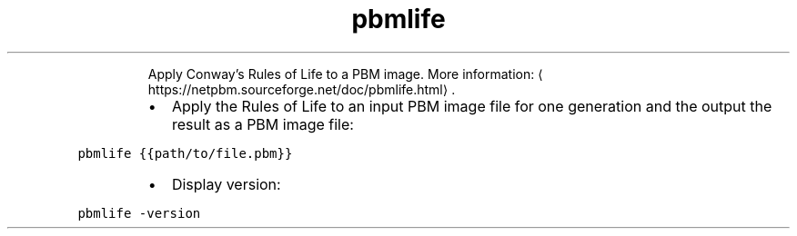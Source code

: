 .TH pbmlife
.PP
.RS
Apply Conway's Rules of Life to a PBM image.
More information: \[la]https://netpbm.sourceforge.net/doc/pbmlife.html\[ra]\&.
.RE
.RS
.IP \(bu 2
Apply the Rules of Life to an input PBM image file for one generation and the output the result as a PBM image file:
.RE
.PP
\fB\fCpbmlife {{path/to/file.pbm}}\fR
.RS
.IP \(bu 2
Display version:
.RE
.PP
\fB\fCpbmlife \-version\fR
